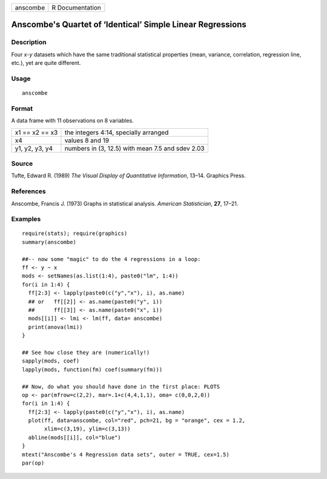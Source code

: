 +------------+-------------------+
| anscombe   | R Documentation   |
+------------+-------------------+

Anscombe's Quartet of ‘Identical’ Simple Linear Regressions
-----------------------------------------------------------

Description
~~~~~~~~~~~

Four *x*-*y* datasets which have the same traditional statistical
properties (mean, variance, correlation, regression line, etc.), yet are
quite different.

Usage
~~~~~

::

    anscombe

Format
~~~~~~

A data frame with 11 observations on 8 variables.

+------------------+----------------------------------------------------+
| x1 == x2 == x3   | the integers 4:14, specially arranged              |
+------------------+----------------------------------------------------+
| x4               | values 8 and 19                                    |
+------------------+----------------------------------------------------+
| y1, y2, y3, y4   | numbers in (3, 12.5) with mean 7.5 and sdev 2.03   |
+------------------+----------------------------------------------------+

Source
~~~~~~

Tufte, Edward R. (1989) *The Visual Display of Quantitative
Information*, 13–14. Graphics Press.

References
~~~~~~~~~~

Anscombe, Francis J. (1973) Graphs in statistical analysis. *American
Statistician*, **27**, 17–21.

Examples
~~~~~~~~

::

    require(stats); require(graphics)
    summary(anscombe)

    ##-- now some "magic" to do the 4 regressions in a loop:
    ff <- y ~ x
    mods <- setNames(as.list(1:4), paste0("lm", 1:4))
    for(i in 1:4) {
      ff[2:3] <- lapply(paste0(c("y","x"), i), as.name)
      ## or   ff[[2]] <- as.name(paste0("y", i))
      ##      ff[[3]] <- as.name(paste0("x", i))
      mods[[i]] <- lmi <- lm(ff, data= anscombe)
      print(anova(lmi))
    }

    ## See how close they are (numerically!)
    sapply(mods, coef)
    lapply(mods, function(fm) coef(summary(fm)))

    ## Now, do what you should have done in the first place: PLOTS
    op <- par(mfrow=c(2,2), mar=.1+c(4,4,1,1), oma= c(0,0,2,0))
    for(i in 1:4) {
      ff[2:3] <- lapply(paste0(c("y","x"), i), as.name)
      plot(ff, data=anscombe, col="red", pch=21, bg = "orange", cex = 1.2,
           xlim=c(3,19), ylim=c(3,13))
      abline(mods[[i]], col="blue")
    }
    mtext("Anscombe's 4 Regression data sets", outer = TRUE, cex=1.5)
    par(op)

